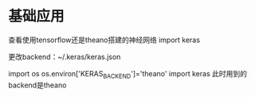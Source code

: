 * 基础应用
查看使用tensorflow还是theano搭建的神经网络
import keras

更改backend：~/.keras/keras.json

import os
os.environ['KERAS_BACKEND']='theano'
import keras
此时用到的backend是theano
